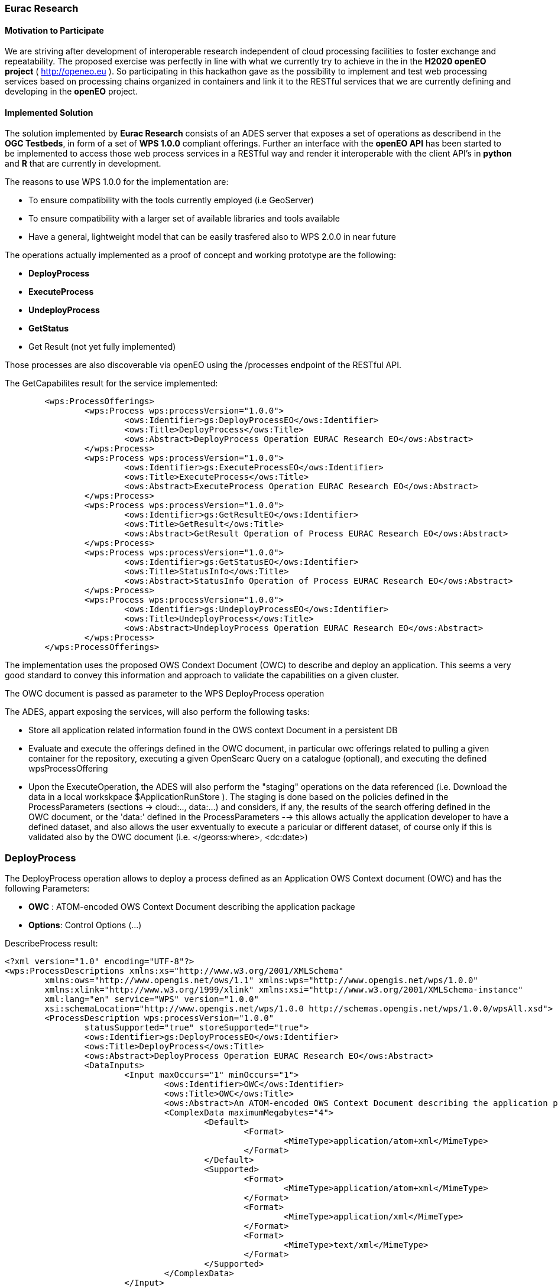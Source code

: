 [[Eurac]]
=== Eurac Research

// Please provide content under the headlines given below. Please delete the instructions. At the bottom, you find some instructions on ASCIIDOC.

// Please provide the name of all people you would like to have included in the list of contributing authors on top, following the pattern below:
//Ingo Simonis | OGC

==== Motivation to Participate
// please describe briefly why you participated

We are striving after development of interoperable research independent of cloud processing facilities to foster exchange and repeatability.
The proposed exercise was perfectly in line with what we currently try to achieve in the in the *H2020 openEO project* ( http://openeo.eu ). So participating in this hackathon gave as the possibility to implement and test web processing services based on processing chains organized in containers and link it to the RESTful services that we are currently defining and developing in the *openEO* project.

==== Implemented Solution
// please describe your implemented solution here. Provide as much detail as you think reasonable.



The solution implemented by *Eurac Research* consists of an ADES server that exposes a set of operations as describend in the *OGC Testbeds*, in form of a set of *WPS 1.0.0* compliant offerings.
Further an interface with the *openEO API* has been started to be implemented to access those web process services in a RESTful way and render it interoperable with the client API's in *python* and *R* that are currently in development.

The reasons to use WPS 1.0.0 for the implementation are:

- To ensure compatibility with the tools currently employed (i.e GeoServer)
- To ensure compatibility with a larger set of available libraries and tools available
- Have a general, lightweight model that can be easily trasfered also to WPS 2.0.0 in near future


The operations actually implemented as a proof of concept and working prototype are the following:

- **DeployProcess**
- **ExecuteProcess**
- **UndeployProcess**
- **GetStatus**
- Get Result (not yet fully implemented)

Those processes are also discoverable via openEO using the /processes endpoint of the RESTful API. 



The GetCapabilites result for the service implemented:
[source,xml]
----
	<wps:ProcessOfferings>
		<wps:Process wps:processVersion="1.0.0">
			<ows:Identifier>gs:DeployProcessEO</ows:Identifier>
			<ows:Title>DeployProcess</ows:Title>
			<ows:Abstract>DeployProcess Operation EURAC Research EO</ows:Abstract>
		</wps:Process>
		<wps:Process wps:processVersion="1.0.0">
			<ows:Identifier>gs:ExecuteProcessEO</ows:Identifier>
			<ows:Title>ExecuteProcess</ows:Title>
			<ows:Abstract>ExecuteProcess Operation EURAC Research EO</ows:Abstract>
		</wps:Process>
		<wps:Process wps:processVersion="1.0.0">
			<ows:Identifier>gs:GetResultEO</ows:Identifier>
			<ows:Title>GetResult</ows:Title>
			<ows:Abstract>GetResult Operation of Process EURAC Research EO</ows:Abstract>
		</wps:Process>
		<wps:Process wps:processVersion="1.0.0">
			<ows:Identifier>gs:GetStatusEO</ows:Identifier>
			<ows:Title>StatusInfo</ows:Title>
			<ows:Abstract>StatusInfo Operation of Process EURAC Research EO</ows:Abstract>
		</wps:Process>
		<wps:Process wps:processVersion="1.0.0">
			<ows:Identifier>gs:UndeployProcessEO</ows:Identifier>
			<ows:Title>UndeployProcess</ows:Title>
			<ows:Abstract>UndeployProcess Operation EURAC Research EO</ows:Abstract>
		</wps:Process>
	</wps:ProcessOfferings>
----


The implementation uses the proposed OWS Condext Document (OWC) to describe and deploy an application. This seems a very good standard to convey this information and approach to validate the capabilities on a given cluster.

The OWC document is passed as parameter to the WPS DeployProcess operation

The ADES, appart exposing the services, will also perform the following tasks:

- Store all application related information found in the OWS context Document in a persistent DB
- Evaluate and execute the offerings defined in the OWC document, in particular owc offerings related to pulling a given container for the repository, executing a given OpenSearc Query on a catalogue (optional), and executing the defined wpsProcessOffering
- Upon the ExecuteOperation, the ADES will also perform the "staging" operations on the data referenced (i.e. Download the data in a local workskpace $ApplicationRunStore ). The staging is done based on the policies defined in the ProcessParameters (sections -> cloud:.., data:...) and considers, if any, the results of the search offering defined in the OWC document, or the 'data:' defined in the ProcessParameters  --> this allows actually the application developer to have a defined dataset, and also allows the user exventually to execute a paricular or different dataset, of course only if this is validated also by the OWC document (i.e. </georss:where>, <dc:date>)





### DeployProcess


The DeployProcess operation allows to deploy a process defined as an Application OWS Context document (OWC) and has the following Parameters:

- **OWC** : ATOM-encoded OWS Context Document describing the application package
- **Options**: Control Options (...)


DescribeProcess result:
[source,xml]
----
<?xml version="1.0" encoding="UTF-8"?>
<wps:ProcessDescriptions xmlns:xs="http://www.w3.org/2001/XMLSchema"
	xmlns:ows="http://www.opengis.net/ows/1.1" xmlns:wps="http://www.opengis.net/wps/1.0.0"
	xmlns:xlink="http://www.w3.org/1999/xlink" xmlns:xsi="http://www.w3.org/2001/XMLSchema-instance"
	xml:lang="en" service="WPS" version="1.0.0"
	xsi:schemaLocation="http://www.opengis.net/wps/1.0.0 http://schemas.opengis.net/wps/1.0.0/wpsAll.xsd">
	<ProcessDescription wps:processVersion="1.0.0"
		statusSupported="true" storeSupported="true">
		<ows:Identifier>gs:DeployProcessEO</ows:Identifier>
		<ows:Title>DeployProcess</ows:Title>
		<ows:Abstract>DeployProcess Operation EURAC Research EO</ows:Abstract>
		<DataInputs>
			<Input maxOccurs="1" minOccurs="1">
				<ows:Identifier>OWC</ows:Identifier>
				<ows:Title>OWC</ows:Title>
				<ows:Abstract>An ATOM-encoded OWS Context Document describing the application package</ows:Abstract>
				<ComplexData maximumMegabytes="4">
					<Default>
						<Format>
							<MimeType>application/atom+xml</MimeType>
						</Format>
					</Default>
					<Supported>
						<Format>
							<MimeType>application/atom+xml</MimeType>
						</Format>
						<Format>
							<MimeType>application/xml</MimeType>
						</Format>
						<Format>
							<MimeType>text/xml</MimeType>
						</Format>
					</Supported>
				</ComplexData>
			</Input>
			<Input maxOccurs="1" minOccurs="1">
				<ows:Identifier>Options</ows:Identifier>
				<ows:Title>Options</ows:Title>
				<ows:Abstract>Control Options</ows:Abstract>
				<LiteralData>
					<ows:AnyValue />
				</LiteralData>
			</Input>
		</DataInputs>
		<ProcessOutputs>
			<Output>
				<ows:Identifier>DeployResponse</ows:Identifier>
				<ows:Title>DeployResponse</ows:Title>
				<ComplexOutput>
					<Default>
						<Format>
							<MimeType>text/xml</MimeType>
						</Format>
					</Default>
					<Supported>
						<Format>
							<MimeType>text/xml</MimeType>
						</Format>
					</Supported>
				</ComplexOutput>
			</Output>
		</ProcessOutputs>
	</ProcessDescription>
</wps:ProcessDescriptions>
----

If the deployment is sucessful, the response includes a valid ProcessIdentifier UUID usable for the ExecuteProcess and UndeployProcess operations


### ExecuteProcess


Once an application has been deployed and a valid UUID ProcessIdentifier is available, the ExecuteProcess operation allows to execute the applicaction by means of additional, process specific parameters defined in a JSON format.


The parameters for the operation are the following:

- **ProcessInstanceIdentifier:** Identifier of the process instance to be executed (UUID)
- **ProcessParameters:** Parameters for the Process in JSON format
- **Options:** Control Options (mode=sync|async, etc..)

The ProcessParameters are organized in the following sections:

- **cloud:** Cloud specific parameters (ex. Amount of requested resources, Maximum amount to be spent, Timeout policy for killing a process, Scheduler used, etc.)
- **container:** Parameters which are specific to the environment and job scheduler used (eg. docker, kubernetes, Apache Hadoop, etc..)
- **application:** Parameters specific to the application deployed inside a container, which in the simplest general case is the path to the Application entry point (script)
- **data:** Data reference passed to the application. If null, the data referece is adopted by the results of the search offering in the OWC document (code=http://www.opengis.net/spec/owc-atom/1.0/opensearch).

Here is a sample for the ProcessParameters: 
**ProcessParameters:**
[source,json]
----
{
	"cloud":"ncpu=4, environment=docker, exec_policy=parallel",
	"container":"-t --rm -v $ApplicationRunStore:/home/adesuser/data/ -e INPUT_IMAGE=$Data",
	"application":"/home/adesuser/processing_scripts/run.sh",
	"data":"S2B_MSIL1C_20180417T102019_N0206_R065_T32TPP_20180417T140522.zip"
}
----
Both variables $ApplicationRunStore and $Data are possible placeholders and are replaced at runtime by the ADES application.

The variable **$ApplicationRunStore** is a path placeholder and consists in this case of the dedicated working directory assigned automatically by the ADES to a given process instance.

The variable **$Data** is a placeholder for the data referenced by the user, or by a search offering operation defined in the OWC document (code=http://www.opengis.net/spec/owc-atom/1.0/opensearch)

If the request is validated and executed sucessfully the response includes an indentifier of the job executed (JobID)

In the case where a process is executed in parallel on a larger set of files, the response includes a list of JobIDs. This is convenient so that a GetStatus($JobID) operation can be executed on each single child process.




==== Proposed Alternatives
// if you have any recommendations on other solutions, please describe them here

==== Experiences with AP & ADES
// please describe your experiences with the Application Package and the Application Deployment and Execution Service here.

==== Other Impressions & Recommendations
// whatever other impressions, recommendations etc. you have, please put them here


//FROM HERE ON, INSTRUCTIONS ONLY FOLLOW. PLEASE DELETE THIS PART
==== INSTRUCTIONS

[NOTE]
.Instructions
===============================================
This section explains some concepts frequently required by Asciidoc novices. Please use this file as a template for your own clauses.
===============================================

===== Figures
If you want to reference a figure by using a figure number, it is important to use the following syntax. The figure identifier for <<img_mindMap>> is the first statement of the header. Please adapt the width as appropriate.

[#img_mindMap,reftext='{figure-caption} {counter:figure-num}']
.High-Level Mind Map of Testbed-14
image::images/t14MindMap.png[width=800,align="center"]

It is important that you use the same syntax for all images, otherwise the automatic numbering is corrupted!

===== Tables
Tables are easy to deal with as long as you keep them simple! To add a table, please use the following syntax.

[#table_countries,reftext='{table-caption} {counter:table-num}']
.Countries in Europe
[cols="50e,^25m,>25s",width="75%",options="header",align="center"]
|===
|Country | Population | Size

| Monaco
| 36371
| 1.98

| Gibraltar
| 29431
| 6.8
|===

The first line is used for referencing. You can reference <<table_countries>> in your text. The only thing you should change in that line is the table id, which is "table_countries" in this case. Please do not remove the "#", please do not change anything else in that line.

You can define the style and width of each column. In our example, the first column takes 50% of the entire width, the second and third column take 25% each. The total width of the table is 75% of the text width.

The letters after the width percentage indicate if the column is e=emphasis, m=monospaced, a=asciidoc, s=strong. The d=default does not need to be set.

Cell alignment: If you need to align a column, you may indicate this by setting ^,<, or >. Examples:

* ^25m = centered, 25% width, monospaced.
* >25e = aligned right, 25% width, emphasised
* <25 = aligned left, 25% width, asciidoc

In any case, please make sure that your table fit on a piece of A4 or letter-size paper!!

===== Recommended Asciidoc Environment
We recommend to use http://asciidoctor.org[asciidoctor] and http://asciidoctor.org/docs/convert-asciidoc-to-pdf/[asciidoctor-pdf] in combination with the https://atom.io[Atom] editor.

In Atom, you should install the following packages:

* asciidoc-preview
* autocomplete-asciidoc
* language-asciidoc
* markdown-writer: requires changing of key-map to allow for keyboard shortcuts such as e.g. *bold*
* platformio-IDE-terminal

This environment allows you to use keyboard shortcuts, autocomplete, syntax highlighting and a rendered preview for asciidoc; and provides you an terminal window within the editor to convert your asciidoc to html and pdf.

===== Asciidoc Conversion
In order to achieve a uniform look-and-feel of all ERs in both HTML and PDF, we have provided a css and theme file. The following commands can be used to convert the ER:

*Command for PDF output:*
 asciidoctor-pdf -a pdf-stylesdir=resources -a pdf-style=ogc -a pdf-fontsdir=resources/fonts -o 18-xxx.pdf  er.adoc

*Command for HTML output:*
 asciidoctor -a data-uri -a stylesheet=ogc.css -a stylesdir=./resources/stylesheets -o 18-xxx er.adoc

===== Source Code

You can add code snippets using the following syntax:

.Code Example XML
[source,xml]
----
<section>
  <title>Section Title</title> <!--1-->
</section>
----
<1> This notation allows to reference particular sections within the code.


.Code Example JSON
[source,json]
----
{"menu": {
  "id": "file",
  "value": "File",
  "popup": {
    "menuitem": [
      {"value": "New", "onclick": "CreateNewDoc()"},
      {"value": "Open", "onclick": "OpenDoc()"},
      {"value": "Close", "onclick": "CloseDoc()"}
    ]
  }
}}
----

===== Asciidoc(tor) Syntax Help
Is available e.g. here: http://asciidoctor.org/docs/

===== Citations
Please use the following syntax to insert citations:

cite:[VanZyl2009]

Then you need to provide all citation information in the file resources/bibtex-file.bib. Everything else is done automatically.

For further information, please consult https://github.com/asciidoctor/asciidoctor-bibtex.
